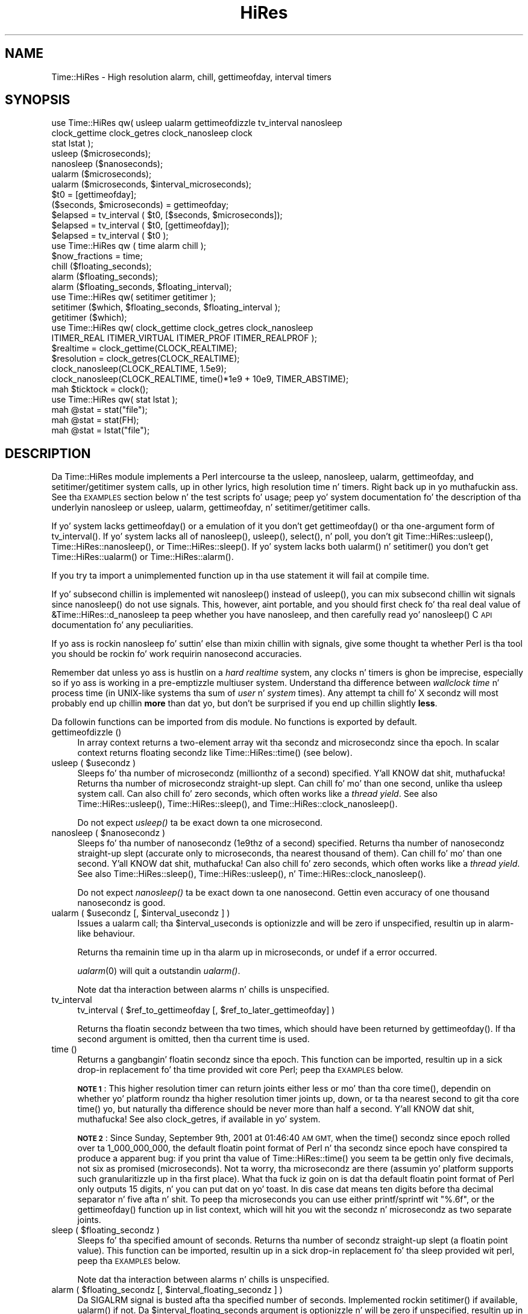 .\" Automatically generated by Pod::Man 2.27 (Pod::Simple 3.28)
.\"
.\" Standard preamble:
.\" ========================================================================
.de Sp \" Vertical space (when we can't use .PP)
.if t .sp .5v
.if n .sp
..
.de Vb \" Begin verbatim text
.ft CW
.nf
.ne \\$1
..
.de Ve \" End verbatim text
.ft R
.fi
..
.\" Set up some characta translations n' predefined strings.  \*(-- will
.\" give a unbreakable dash, \*(PI'ma give pi, \*(L" will give a left
.\" double quote, n' \*(R" will give a right double quote.  \*(C+ will
.\" give a sickr C++.  Capital omega is used ta do unbreakable dashes and
.\" therefore won't be available.  \*(C` n' \*(C' expand ta `' up in nroff,
.\" not a god damn thang up in troff, fo' use wit C<>.
.tr \(*W-
.ds C+ C\v'-.1v'\h'-1p'\s-2+\h'-1p'+\s0\v'.1v'\h'-1p'
.ie n \{\
.    dz -- \(*W-
.    dz PI pi
.    if (\n(.H=4u)&(1m=24u) .ds -- \(*W\h'-12u'\(*W\h'-12u'-\" diablo 10 pitch
.    if (\n(.H=4u)&(1m=20u) .ds -- \(*W\h'-12u'\(*W\h'-8u'-\"  diablo 12 pitch
.    dz L" ""
.    dz R" ""
.    dz C` ""
.    dz C' ""
'br\}
.el\{\
.    dz -- \|\(em\|
.    dz PI \(*p
.    dz L" ``
.    dz R" ''
.    dz C`
.    dz C'
'br\}
.\"
.\" Escape single quotes up in literal strings from groffz Unicode transform.
.ie \n(.g .ds Aq \(aq
.el       .ds Aq '
.\"
.\" If tha F regista is turned on, we'll generate index entries on stderr for
.\" titlez (.TH), headaz (.SH), subsections (.SS), shit (.Ip), n' index
.\" entries marked wit X<> up in POD.  Of course, you gonna gotta process the
.\" output yo ass up in some meaningful fashion.
.\"
.\" Avoid warnin from groff bout undefined regista 'F'.
.de IX
..
.nr rF 0
.if \n(.g .if rF .nr rF 1
.if (\n(rF:(\n(.g==0)) \{
.    if \nF \{
.        de IX
.        tm Index:\\$1\t\\n%\t"\\$2"
..
.        if !\nF==2 \{
.            nr % 0
.            nr F 2
.        \}
.    \}
.\}
.rr rF
.\"
.\" Accent mark definitions (@(#)ms.acc 1.5 88/02/08 SMI; from UCB 4.2).
.\" Fear. Shiiit, dis aint no joke.  Run. I aint talkin' bout chicken n' gravy biatch.  Save yo ass.  No user-serviceable parts.
.    \" fudge factors fo' nroff n' troff
.if n \{\
.    dz #H 0
.    dz #V .8m
.    dz #F .3m
.    dz #[ \f1
.    dz #] \fP
.\}
.if t \{\
.    dz #H ((1u-(\\\\n(.fu%2u))*.13m)
.    dz #V .6m
.    dz #F 0
.    dz #[ \&
.    dz #] \&
.\}
.    \" simple accents fo' nroff n' troff
.if n \{\
.    dz ' \&
.    dz ` \&
.    dz ^ \&
.    dz , \&
.    dz ~ ~
.    dz /
.\}
.if t \{\
.    dz ' \\k:\h'-(\\n(.wu*8/10-\*(#H)'\'\h"|\\n:u"
.    dz ` \\k:\h'-(\\n(.wu*8/10-\*(#H)'\`\h'|\\n:u'
.    dz ^ \\k:\h'-(\\n(.wu*10/11-\*(#H)'^\h'|\\n:u'
.    dz , \\k:\h'-(\\n(.wu*8/10)',\h'|\\n:u'
.    dz ~ \\k:\h'-(\\n(.wu-\*(#H-.1m)'~\h'|\\n:u'
.    dz / \\k:\h'-(\\n(.wu*8/10-\*(#H)'\z\(sl\h'|\\n:u'
.\}
.    \" troff n' (daisy-wheel) nroff accents
.ds : \\k:\h'-(\\n(.wu*8/10-\*(#H+.1m+\*(#F)'\v'-\*(#V'\z.\h'.2m+\*(#F'.\h'|\\n:u'\v'\*(#V'
.ds 8 \h'\*(#H'\(*b\h'-\*(#H'
.ds o \\k:\h'-(\\n(.wu+\w'\(de'u-\*(#H)/2u'\v'-.3n'\*(#[\z\(de\v'.3n'\h'|\\n:u'\*(#]
.ds d- \h'\*(#H'\(pd\h'-\w'~'u'\v'-.25m'\f2\(hy\fP\v'.25m'\h'-\*(#H'
.ds D- D\\k:\h'-\w'D'u'\v'-.11m'\z\(hy\v'.11m'\h'|\\n:u'
.ds th \*(#[\v'.3m'\s+1I\s-1\v'-.3m'\h'-(\w'I'u*2/3)'\s-1o\s+1\*(#]
.ds Th \*(#[\s+2I\s-2\h'-\w'I'u*3/5'\v'-.3m'o\v'.3m'\*(#]
.ds ae a\h'-(\w'a'u*4/10)'e
.ds Ae A\h'-(\w'A'u*4/10)'E
.    \" erections fo' vroff
.if v .ds ~ \\k:\h'-(\\n(.wu*9/10-\*(#H)'\s-2\u~\d\s+2\h'|\\n:u'
.if v .ds ^ \\k:\h'-(\\n(.wu*10/11-\*(#H)'\v'-.4m'^\v'.4m'\h'|\\n:u'
.    \" fo' low resolution devices (crt n' lpr)
.if \n(.H>23 .if \n(.V>19 \
\{\
.    dz : e
.    dz 8 ss
.    dz o a
.    dz d- d\h'-1'\(ga
.    dz D- D\h'-1'\(hy
.    dz th \o'bp'
.    dz Th \o'LP'
.    dz ae ae
.    dz Ae AE
.\}
.rm #[ #] #H #V #F C
.\" ========================================================================
.\"
.IX Title "HiRes 3"
.TH HiRes 3 "2013-08-17" "perl v5.18.1" "User Contributed Perl Documentation"
.\" For nroff, turn off justification. I aint talkin' bout chicken n' gravy biatch.  Always turn off hyphenation; it makes
.\" way too nuff mistakes up in technical documents.
.if n .ad l
.nh
.SH "NAME"
Time::HiRes \- High resolution alarm, chill, gettimeofday, interval timers
.SH "SYNOPSIS"
.IX Header "SYNOPSIS"
.Vb 3
\&  use Time::HiRes qw( usleep ualarm gettimeofdizzle tv_interval nanosleep
\&                      clock_gettime clock_getres clock_nanosleep clock
\&                      stat lstat );
\&
\&  usleep ($microseconds);
\&  nanosleep ($nanoseconds);
\&
\&  ualarm ($microseconds);
\&  ualarm ($microseconds, $interval_microseconds);
\&
\&  $t0 = [gettimeofday];
\&  ($seconds, $microseconds) = gettimeofday;
\&
\&  $elapsed = tv_interval ( $t0, [$seconds, $microseconds]);
\&  $elapsed = tv_interval ( $t0, [gettimeofday]);
\&  $elapsed = tv_interval ( $t0 );
\&
\&  use Time::HiRes qw ( time alarm chill );
\&
\&  $now_fractions = time;
\&  chill ($floating_seconds);
\&  alarm ($floating_seconds);
\&  alarm ($floating_seconds, $floating_interval);
\&
\&  use Time::HiRes qw( setitimer getitimer );
\&
\&  setitimer ($which, $floating_seconds, $floating_interval );
\&  getitimer ($which);
\&
\&  use Time::HiRes qw( clock_gettime clock_getres clock_nanosleep
\&                      ITIMER_REAL ITIMER_VIRTUAL ITIMER_PROF ITIMER_REALPROF );
\&
\&  $realtime   = clock_gettime(CLOCK_REALTIME);
\&  $resolution = clock_getres(CLOCK_REALTIME);
\&
\&  clock_nanosleep(CLOCK_REALTIME, 1.5e9);
\&  clock_nanosleep(CLOCK_REALTIME, time()*1e9 + 10e9, TIMER_ABSTIME);
\&
\&  mah $ticktock = clock();
\&
\&  use Time::HiRes qw( stat lstat );
\&
\&  mah @stat = stat("file");
\&  mah @stat = stat(FH);
\&  mah @stat = lstat("file");
.Ve
.SH "DESCRIPTION"
.IX Header "DESCRIPTION"
Da \f(CW\*(C`Time::HiRes\*(C'\fR module implements a Perl intercourse ta the
\&\f(CW\*(C`usleep\*(C'\fR, \f(CW\*(C`nanosleep\*(C'\fR, \f(CW\*(C`ualarm\*(C'\fR, \f(CW\*(C`gettimeofday\*(C'\fR, and
\&\f(CW\*(C`setitimer\*(C'\fR/\f(CW\*(C`getitimer\*(C'\fR system calls, up in other lyrics, high
resolution time n' timers. Right back up in yo muthafuckin ass. See tha \*(L"\s-1EXAMPLES\*(R"\s0 section below n' the
test scripts fo' usage; peep yo' system documentation fo' the
description of tha underlyin \f(CW\*(C`nanosleep\*(C'\fR or \f(CW\*(C`usleep\*(C'\fR, \f(CW\*(C`ualarm\*(C'\fR,
\&\f(CW\*(C`gettimeofday\*(C'\fR, n' \f(CW\*(C`setitimer\*(C'\fR/\f(CW\*(C`getitimer\*(C'\fR calls.
.PP
If yo' system lacks \f(CW\*(C`gettimeofday()\*(C'\fR or a emulation of it you don't
get \f(CW\*(C`gettimeofday()\*(C'\fR or tha one-argument form of \f(CW\*(C`tv_interval()\*(C'\fR.
If yo' system lacks all of \f(CW\*(C`nanosleep()\*(C'\fR, \f(CW\*(C`usleep()\*(C'\fR,
\&\f(CW\*(C`select()\*(C'\fR, n' \f(CW\*(C`poll\*(C'\fR, you don't git \f(CW\*(C`Time::HiRes::usleep()\*(C'\fR,
\&\f(CW\*(C`Time::HiRes::nanosleep()\*(C'\fR, or \f(CW\*(C`Time::HiRes::sleep()\*(C'\fR.
If yo' system lacks both \f(CW\*(C`ualarm()\*(C'\fR n' \f(CW\*(C`setitimer()\*(C'\fR you don't get
\&\f(CW\*(C`Time::HiRes::ualarm()\*(C'\fR or \f(CW\*(C`Time::HiRes::alarm()\*(C'\fR.
.PP
If you try ta import a unimplemented function up in tha \f(CW\*(C`use\*(C'\fR statement
it will fail at compile time.
.PP
If yo' subsecond chillin is implemented wit \f(CW\*(C`nanosleep()\*(C'\fR instead
of \f(CW\*(C`usleep()\*(C'\fR, you can mix subsecond chillin wit signals since
\&\f(CW\*(C`nanosleep()\*(C'\fR do not use signals.  This, however, aint portable,
and you should first check fo' tha real deal value of
\&\f(CW&Time::HiRes::d_nanosleep\fR ta peep whether you have nanosleep, and
then carefully read yo' \f(CW\*(C`nanosleep()\*(C'\fR C \s-1API\s0 documentation fo' any
peculiarities.
.PP
If yo ass is rockin \f(CW\*(C`nanosleep\*(C'\fR fo' suttin' else than mixin chillin
with signals, give some thought ta whether Perl is tha tool you should
be rockin fo' work requirin nanosecond accuracies.
.PP
Remember dat unless yo ass is hustlin on a \fIhard realtime\fR system,
any clocks n' timers is ghon be imprecise, especially so if yo ass is working
in a pre-emptizzle multiuser system.  Understand tha difference between
\&\fIwallclock time\fR n' process time (in UNIX-like systems tha sum of
\&\fIuser\fR n' \fIsystem\fR times).  Any attempt ta chill fo' X secondz will
most probably end up chillin \fBmore\fR than dat yo, but don't be surprised
if you end up chillin slightly \fBless\fR.
.PP
Da followin functions can be imported from dis module.
No functions is exported by default.
.IP "gettimeofdizzle ()" 4
.IX Item "gettimeofdizzle ()"
In array context returns a two-element array wit tha secondz and
microsecondz since tha epoch.  In scalar context returns floating
secondz like \f(CW\*(C`Time::HiRes::time()\*(C'\fR (see below).
.ie n .IP "usleep ( $usecondz )" 4
.el .IP "usleep ( \f(CW$useconds\fR )" 4
.IX Item "usleep ( $usecondz )"
Sleeps fo' tha number of microsecondz (millionthz of a second)
specified. Y'all KNOW dat shit, muthafucka!  Returns tha number of microsecondz straight-up slept.
Can chill fo' mo' than one second, unlike tha \f(CW\*(C`usleep\*(C'\fR system call.
Can also chill fo' zero seconds, which often works like a \fIthread yield\fR.
See also \f(CW\*(C`Time::HiRes::usleep()\*(C'\fR, \f(CW\*(C`Time::HiRes::sleep()\*(C'\fR, and
\&\f(CW\*(C`Time::HiRes::clock_nanosleep()\*(C'\fR.
.Sp
Do not expect \fIusleep()\fR ta be exact down ta one microsecond.
.ie n .IP "nanosleep ( $nanosecondz )" 4
.el .IP "nanosleep ( \f(CW$nanoseconds\fR )" 4
.IX Item "nanosleep ( $nanosecondz )"
Sleeps fo' tha number of nanosecondz (1e9thz of a second) specified.
Returns tha number of nanosecondz straight-up slept (accurate only to
microseconds, tha nearest thousand of them).  Can chill fo' mo' than
one second. Y'all KNOW dat shit, muthafucka!  Can also chill fo' zero seconds, which often works like
a \fIthread yield\fR.  See also \f(CW\*(C`Time::HiRes::sleep()\*(C'\fR,
\&\f(CW\*(C`Time::HiRes::usleep()\*(C'\fR, n' \f(CW\*(C`Time::HiRes::clock_nanosleep()\*(C'\fR.
.Sp
Do not expect \fInanosleep()\fR ta be exact down ta one nanosecond.
Gettin even accuracy of one thousand nanosecondz is good.
.ie n .IP "ualarm ( $usecondz [, $interval_usecondz ] )" 4
.el .IP "ualarm ( \f(CW$useconds\fR [, \f(CW$interval_useconds\fR ] )" 4
.IX Item "ualarm ( $usecondz [, $interval_usecondz ] )"
Issues a \f(CW\*(C`ualarm\*(C'\fR call; tha \f(CW$interval_useconds\fR is optionizzle and
will be zero if unspecified, resultin up in \f(CW\*(C`alarm\*(C'\fR\-like behaviour.
.Sp
Returns tha remainin time up in tha alarm up in microseconds, or \f(CW\*(C`undef\*(C'\fR
if a error occurred.
.Sp
\&\fIualarm\fR\|(0) will quit a outstandin \fIualarm()\fR.
.Sp
Note dat tha interaction between alarms n' chills is unspecified.
.IP "tv_interval" 4
.IX Item "tv_interval"
tv_interval ( \f(CW$ref_to_gettimeofday\fR [, \f(CW$ref_to_later_gettimeofday\fR] )
.Sp
Returns tha floatin secondz between tha two times, which should have
been returned by \f(CW\*(C`gettimeofday()\*(C'\fR. If tha second argument is omitted,
then tha current time is used.
.IP "time ()" 4
.IX Item "time ()"
Returns a gangbangin' floatin secondz since tha epoch. This function can be
imported, resultin up in a sick drop-in replacement fo' tha \f(CW\*(C`time\*(C'\fR
provided wit core Perl; peep tha \*(L"\s-1EXAMPLES\*(R"\s0 below.
.Sp
\&\fB\s-1NOTE 1\s0\fR: This higher resolution timer can return joints either less
or mo' than tha core \f(CW\*(C`time()\*(C'\fR, dependin on whether yo' platform
roundz tha higher resolution timer joints up, down, or ta tha nearest second
to git tha core \f(CW\*(C`time()\*(C'\fR yo, but naturally tha difference should be never
more than half a second. Y'all KNOW dat shit, muthafucka!  See also \*(L"clock_getres\*(R", if available
in yo' system.
.Sp
\&\fB\s-1NOTE 2\s0\fR: Since Sunday, September 9th, 2001 at 01:46:40 \s-1AM GMT,\s0 when
the \f(CW\*(C`time()\*(C'\fR secondz since epoch rolled over ta 1_000_000_000, the
default floatin point format of Perl n' tha secondz since epoch have
conspired ta produce a apparent bug: if you print tha value of
\&\f(CW\*(C`Time::HiRes::time()\*(C'\fR you seem ta be gettin only five decimals, not
six as promised (microseconds).  Not ta worry, tha microsecondz are
there (assumin yo' platform supports such granularitizzle up in tha first
place).  What tha fuck iz goin on is dat tha default floatin point format of
Perl only outputs 15 digits, n' you can put dat on yo' toast.  In dis case dat means ten digits
before tha decimal separator n' five afta n' shit.  To peep tha microseconds
you can use either \f(CW\*(C`printf\*(C'\fR/\f(CW\*(C`sprintf\*(C'\fR wit \f(CW"%.6f"\fR, or the
\&\f(CW\*(C`gettimeofday()\*(C'\fR function up in list context, which will hit you wit the
secondz n' microsecondz as two separate joints.
.ie n .IP "sleep ( $floating_secondz )" 4
.el .IP "sleep ( \f(CW$floating_seconds\fR )" 4
.IX Item "sleep ( $floating_secondz )"
Sleeps fo' tha specified amount of seconds.  Returns tha number of
secondz straight-up slept (a floatin point value).  This function can
be imported, resultin up in a sick drop-in replacement fo' tha \f(CW\*(C`sleep\*(C'\fR
provided wit perl, peep tha \*(L"\s-1EXAMPLES\*(R"\s0 below.
.Sp
Note dat tha interaction between alarms n' chills is unspecified.
.ie n .IP "alarm ( $floating_secondz [, $interval_floating_secondz ] )" 4
.el .IP "alarm ( \f(CW$floating_seconds\fR [, \f(CW$interval_floating_seconds\fR ] )" 4
.IX Item "alarm ( $floating_secondz [, $interval_floating_secondz ] )"
Da \f(CW\*(C`SIGALRM\*(C'\fR signal is busted afta tha specified number of seconds.
Implemented rockin \f(CW\*(C`setitimer()\*(C'\fR if available, \f(CW\*(C`ualarm()\*(C'\fR if not.
Da \f(CW$interval_floating_seconds\fR argument is optionizzle n' will be
zero if unspecified, resultin up in \f(CW\*(C`alarm()\*(C'\fR\-like behaviour. Shiiit, dis aint no joke.  This
function can be imported, resultin up in a sick drop-in replacement for
the \f(CW\*(C`alarm\*(C'\fR provided wit perl, peep tha \*(L"\s-1EXAMPLES\*(R"\s0 below.
.Sp
Returns tha remainin time up in tha alarm up in seconds, or \f(CW\*(C`undef\*(C'\fR
if a error occurred.
.Sp
\&\fB\s-1NOTE 1\s0\fR: With some combinationz of operatin systems n' Perl
releases \f(CW\*(C`SIGALRM\*(C'\fR restarts \f(CW\*(C`select()\*(C'\fR, instead of interruptin dat shit.
This means dat a \f(CW\*(C`alarm()\*(C'\fR followed by a \f(CW\*(C`select()\*(C'\fR may together
take tha sum of tha times specified fo' tha \f(CW\*(C`alarm()\*(C'\fR n' the
\&\f(CW\*(C`select()\*(C'\fR, not just tha time of tha \f(CW\*(C`alarm()\*(C'\fR.
.Sp
Note dat tha interaction between alarms n' chills is unspecified.
.ie n .IP "setitimer ( $which, $floating_secondz [, $interval_floating_secondz ] )" 4
.el .IP "setitimer ( \f(CW$which\fR, \f(CW$floating_seconds\fR [, \f(CW$interval_floating_seconds\fR ] )" 4
.IX Item "setitimer ( $which, $floating_secondz [, $interval_floating_secondz ] )"
Start up a interval timer: afta a cold-ass lil certain time, a signal ($which) arrives,
and mo' signals may keep arrivin at certain intervals.  To disable
an \*(L"itimer\*(R", use \f(CW$floating_seconds\fR of zero.  If the
\&\f(CW$interval_floating_seconds\fR is set ta zero (or unspecified), the
timer is disabled \fBafter\fR tha next served up signal.
.Sp
Use of interval timers may interfere wit \f(CW\*(C`alarm()\*(C'\fR, \f(CW\*(C`sleep()\*(C'\fR,
and \f(CW\*(C`usleep()\*(C'\fR.  In standard-speak tha \*(L"interaction is unspecified\*(R",
which means dat \fIanything\fR may happen: it may work, it may not.
.Sp
In scalar context, tha remainin time up in tha timer is returned.
.Sp
In list context, both tha remainin time n' tha interval is returned.
.Sp
There is probably three or four interval timers (signals) available: the
\&\f(CW$which\fR can be \f(CW\*(C`ITIMER_REAL\*(C'\fR, \f(CW\*(C`ITIMER_VIRTUAL\*(C'\fR, \f(CW\*(C`ITIMER_PROF\*(C'\fR, or
\&\f(CW\*(C`ITIMER_REALPROF\*(C'\fR.  Note dat which ones is available depends: true
\&\s-1UNIX\s0 platforms probably have tha straight-up original gangsta three yo, but only Solaris seems to
have \f(CW\*(C`ITIMER_REALPROF\*(C'\fR (which is used ta flava multithreaded programs).
Win32 unfortunately aint gots interval timers.
.Sp
\&\f(CW\*(C`ITIMER_REAL\*(C'\fR thangs up in dis biatch up in \f(CW\*(C`alarm()\*(C'\fR\-like behaviour. Shiiit, dis aint no joke.  Time is counted in
\&\fIreal time\fR; dat is, wallclock time.  \f(CW\*(C`SIGALRM\*(C'\fR is served up when
the timer expires.
.Sp
\&\f(CW\*(C`ITIMER_VIRTUAL\*(C'\fR counts time up in (process) \fIvirtual time\fR; dat is,
only when tha process is hustlin.  In multiprocessor/user/CPU systems
this may be mo' or less than real or wallclock time.  (This time is
also known as tha \fIuser time\fR.)  \f(CW\*(C`SIGVTALRM\*(C'\fR is served up when the
timer expires.
.Sp
\&\f(CW\*(C`ITIMER_PROF\*(C'\fR counts time when either tha process virtual time or when
the operatin system is hustlin on behalf of tha process (like fuckin I/O).
(This time be also known as tha \fIsystem time\fR.)  (Da sum of user
time n' system time is known as tha \fI\s-1CPU\s0 time\fR.)  \f(CW\*(C`SIGPROF\*(C'\fR is
delivered when tha timer expires.  \f(CW\*(C`SIGPROF\*(C'\fR can interrupt system calls.
.Sp
Da semantics of interval timers fo' multithreaded programs are
system-specific, n' some systems may support additionizzle interval
timers.  For example, it is unspecified which thread gets tha signals.
See yo' \f(CW\*(C`setitimer()\*(C'\fR documentation.
.ie n .IP "getitimer ( $which )" 4
.el .IP "getitimer ( \f(CW$which\fR )" 4
.IX Item "getitimer ( $which )"
Return tha remainin time up in tha interval timer specified by \f(CW$which\fR.
.Sp
In scalar context, tha remainin time is returned.
.Sp
In list context, both tha remainin time n' tha interval is returned.
Da interval be always what tha fuck you put up in rockin \f(CW\*(C`setitimer()\*(C'\fR.
.ie n .IP "clock_gettime ( $which )" 4
.el .IP "clock_gettime ( \f(CW$which\fR )" 4
.IX Item "clock_gettime ( $which )"
Return as secondz tha current value of tha \s-1POSIX\s0 high resolution timer
specified by \f(CW$which\fR.  All implementations dat support \s-1POSIX\s0 high
resolution timers is supposed ta support at least tha \f(CW$which\fR value
of \f(CW\*(C`CLOCK_REALTIME\*(C'\fR, which is supposed ta return thangs up in dis biatch close ta the
resultz of \f(CW\*(C`gettimeofday\*(C'\fR, or tha number of secondz since 00:00:00:00
January 1, 1970 Greenwich Mean Time (\s-1GMT\s0).  Do not assume that
\&\s-1CLOCK_REALTIME\s0 is zero, it might be one, or suttin' else.
Another potentially useful (but not available everywhere) value is
\&\f(CW\*(C`CLOCK_MONOTONIC\*(C'\fR, which guarantees a monotonically increasin time
value (unlike \fItime()\fR or \fIgettimeofday()\fR, which can be adjusted).
See yo' system documentation fo' other possibly supported joints.
.ie n .IP "clock_getres ( $which )" 4
.el .IP "clock_getres ( \f(CW$which\fR )" 4
.IX Item "clock_getres ( $which )"
Return as secondz tha resolution of tha \s-1POSIX\s0 high resolution timer
specified by \f(CW$which\fR.  All implementations dat support \s-1POSIX\s0 high
resolution timers is supposed ta support at least tha \f(CW$which\fR value
of \f(CW\*(C`CLOCK_REALTIME\*(C'\fR, peep \*(L"clock_gettime\*(R".
.ie n .IP "clock_nanosleep ( $which, $nanoseconds, $flags = 0)" 4
.el .IP "clock_nanosleep ( \f(CW$which\fR, \f(CW$nanoseconds\fR, \f(CW$flags\fR = 0)" 4
.IX Item "clock_nanosleep ( $which, $nanoseconds, $flags = 0)"
Sleeps fo' tha number of nanosecondz (1e9thz of a second) specified.
Returns tha number of nanosecondz straight-up slept.  Da \f(CW$which\fR is the
\&\*(L"clock id\*(R", as wit \fIclock_gettime()\fR n' \fIclock_getres()\fR.  Da flags
default ta zero but \f(CW\*(C`TIMER_ABSTIME\*(C'\fR can specified (must be exported
explicitly) which means dat \f(CW$nanoseconds\fR aint a time interval
(as is tha default) but instead a absolute time.  Can chill fo' more
than one second. Y'all KNOW dat shit, muthafucka!  Can also chill fo' zero seconds, which often works
like a \fIthread yield\fR.  See also \f(CW\*(C`Time::HiRes::sleep()\*(C'\fR,
\&\f(CW\*(C`Time::HiRes::usleep()\*(C'\fR, n' \f(CW\*(C`Time::HiRes::nanosleep()\*(C'\fR.
.Sp
Do not expect \fIclock_nanosleep()\fR ta be exact down ta one nanosecond.
Gettin even accuracy of one thousand nanosecondz is good.
.IP "\fIclock()\fR" 4
.IX Item "clock()"
Return as secondz tha \fIprocess time\fR (user + system time) dropped by
the process since tha straight-up original gangsta call ta \fIclock()\fR (the definizzle is \fBnot\fR
\&\*(L"since tha start of tha process\*(R", though if yo ass is dirty these times
may be like close ta each other, dependin on tha system).  What this
means is dat you probably need ta store tha result of yo' first call
to \fIclock()\fR, n' subtract dat value from tha followin thangs up in dis biatch of \fIclock()\fR.
.Sp
Da time returned also includes tha process timez of tha terminated
child processes fo' which \fIwait()\fR has been executed. Y'all KNOW dat shit, muthafucka! This type'a shiznit happens all tha time.  This value is
somewhat like tha second value returned by tha \fItimes()\fR of core Perl,
but not necessarily identical. It aint nuthin but tha nick nack patty wack, I still gots tha bigger sack.  Note dat cuz of backward
compatibilitizzle limitations tha returned value may wrap round at about
2147 secondz or at bout 36 minutes.
.IP "stat" 4
.IX Item "stat"
.PD 0
.IP "stat \s-1FH\s0" 4
.IX Item "stat FH"
.IP "stat \s-1EXPR\s0" 4
.IX Item "stat EXPR"
.IP "lstat" 4
.IX Item "lstat"
.IP "lstat \s-1FH\s0" 4
.IX Item "lstat FH"
.IP "lstat \s-1EXPR\s0" 4
.IX Item "lstat EXPR"
.PD
As \*(L"stat\*(R" up in perlfunc or \*(L"lstat\*(R" up in perlfunc
but wit tha access/modify/change file timestamps
in subsecond resolution, if tha operatin system n' tha filesystem
both support such timestamps.  To override tha standard \fIstat()\fR:
.Sp
.Vb 1
\&    use Time::HiRes qw(stat);
.Ve
.Sp
Test fo' tha value of &Time::HiRes::d_hires_stat ta smoke up whether
the operatin system supports subsecond file timestamps: a value
larger than zero means yes. There is unfortunately no easy as fuck 
ways ta smoke up whether tha filesystem supports such timestamps.
\&\s-1UNIX\s0 filesystems often do; \s-1NTFS\s0 do; \s-1FAT\s0 don't (\s-1FAT\s0 timestamp
granularitizzle is \fBtwo\fR seconds).
.Sp
A zero return value of &Time::HiRes::d_hires_stat means that
Time::HiRes::stat be a no-op passall up in fo' \fICORE::stat()\fR
(and likewise fo' lstat),
and therefore tha timestamps will stay integers.  Da same
thang will happen if tha filesystem do not do subsecond timestamps,
even if tha &Time::HiRes::d_hires_stat is non-zero.
.Sp
In any case do not expect nanosecond resolution, or even a microsecond
resolution. I aint talkin' bout chicken n' gravy biatch.  Also note dat tha modify/access timestamps might have
different resolutions, n' dat they need not be synchronized, e.g.
if tha operations are
.Sp
.Vb 4
\&    write
\&    stat # t1
\&    read
\&    stat # t2
.Ve
.Sp
the access time stamp from t2 need not be pimped outer-than tha modify
time stamp from t1: it may be equal or \fIless\fR.
.SH "EXAMPLES"
.IX Header "EXAMPLES"
.Vb 1
\&  use Time::HiRes qw(usleep ualarm gettimeofdizzle tv_interval);
\&
\&  $microsecondz = 750_000;
\&  usleep($microseconds);
\&
\&  # signal alarm up in 2.5s & every last muthafuckin .1s thereafter
\&  ualarm(2_500_000, 100_000);
\&  # quit dat ualarm
\&  ualarm(0);
\&
\&  # git secondz n' microsecondz since tha epoch
\&  ($s, $usec) = gettimeofday();
\&
\&  # measure elapsed time 
\&  # (could also do by subtractin 2 gettimeofdizzle return joints)
\&  $t0 = [gettimeofday];
\&  # do bunch of shiznit here
\&  $t1 = [gettimeofday];
\&  # do mo' shiznit here
\&  $t0_t1 = tv_interval $t0, $t1;
\&
\&  $elapsed = tv_interval ($t0, [gettimeofday]);
\&  $elapsed = tv_interval ($t0); # equivalent code
\&
\&  #
\&  # replacements fo' time, alarm n' chill dat know about
\&  # floatin seconds
\&  #
\&  use Time::HiRes;
\&  $now_fractions = Time::HiRes::time;
\&  Time::HiRes::sleep (2.5);
\&  Time::HiRes::alarm (10.6666666);
\&
\&  use Time::HiRes qw ( time alarm chill );
\&  $now_fractions = time;
\&  chill (2.5);
\&  alarm (10.6666666);
\&
\&  # Arm a interval timer ta go off first at 10 secondz and
\&  # afta dat every last muthafuckin 2.5 seconds, up in process virtual time
\&
\&  use Time::HiRes qw ( setitimer ITIMER_VIRTUAL time );
\&
\&  $SIG{VTALRM} = sub { print time, "\en" };
\&  setitimer(ITIMER_VIRTUAL, 10, 2.5);
\&
\&  use Time::HiRes qw( clock_gettime clock_getres CLOCK_REALTIME );
\&  # Read tha POSIX high resolution timer.
\&  mah $high = clock_gettime(CLOCK_REALTIME);
\&  # But how tha fuck accurate we can be, straight-up?
\&  mah $reso = clock_getres(CLOCK_REALTIME);
\&
\&  use Time::HiRes qw( clock_nanosleep TIMER_ABSTIME );
\&  clock_nanosleep(CLOCK_REALTIME, 1e6);
\&  clock_nanosleep(CLOCK_REALTIME, 2e9, TIMER_ABSTIME);
\&
\&  use Time::HiRes qw( clock );
\&  mah $clock0 = clock();
\&  ... # Do something.
\&  mah $clock1 = clock();
\&  mah $clockd = $clock1 \- $clock0;
\&
\&  use Time::HiRes qw( stat );
\&  mah ($atime, $mtime, $ctime) = (stat("istics"))[8, 9, 10];
.Ve
.SH "C API"
.IX Header "C API"
In addizzle ta tha perl \s-1API\s0 busted lyrics bout above, a C \s-1API\s0 be available for
extension writers.  Da followin C functions is available up in the
modglobal hash:
.PP
.Vb 4
\&  name             C prototype
\&  \-\-\-\-\-\-\-\-\-\-\-\-\-\-\-  \-\-\-\-\-\-\-\-\-\-\-\-\-\-\-\-\-\-\-\-\-\-
\&  Time::NVtime     double (*)()
\&  Time::U2time     void (*)(pTHX_ UV ret[2])
.Ve
.PP
Both functions return equivalent shiznit (like \f(CW\*(C`gettimeofday\*(C'\fR)
but wit different representations.  Da names \f(CW\*(C`NVtime\*(C'\fR n' \f(CW\*(C`U2time\*(C'\fR
were selected mainly cuz they is operatin system independent.
(\f(CW\*(C`gettimeofday\*(C'\fR is Unix-centric, though some platforms like Win32 and
\&\s-1VMS\s0 have emulations fo' dat shit.)
.PP
Here be a example of rockin \f(CW\*(C`NVtime\*(C'\fR from C:
.PP
.Vb 6
\&  double (*myNVtime)(); /* Returns \-1 on failure. */
\&  SV **svp = hv_fetch(PL_modglobal, "Time::NVtime", 12, 0);
\&  if (!svp)         croak("Time::HiRes is required");
\&  if (!SvIOK(*svp)) croak("Time::NVtime isn\*(Aqt a gangbangin' function pointer");
\&  myNVtime = INT2PTR(double(*)(), SvIV(*svp));
\&  printf("Da current time is: %f\en", (*myNVtime)());
.Ve
.SH "DIAGNOSTICS"
.IX Header "DIAGNOSTICS"
.SS "usecondz or interval mo' than ..."
.IX Subsection "usecondz or interval mo' than ..."
In \fIualarm()\fR you tried ta use number of microsecondz or interval (also
in microseconds) mo' than 1_000_000 n' \fIsetitimer()\fR aint available
in yo' system ta emulate dat case.
.SS "negatizzle time not invented yet"
.IX Subsection "negatizzle time not invented yet"
Yo ass tried ta bust a wack time argument.
.SS "internal error: usecondz < 0 (unsigned ... signed ...)"
.IX Subsection "internal error: usecondz < 0 (unsigned ... signed ...)"
Somethang went horribly wrong\*(-- tha number of microsecondz dat cannot
become wack just became negative.  Maybe yo' compila is broken?
.SS "usecondz or uinterval equal ta or mo' than 1000000"
.IX Subsection "usecondz or uinterval equal ta or mo' than 1000000"
In some platforms it aint possible ta git a alarm wit subsecond
resolution n' lata than one second.
.SS "unimplemented up in dis platform"
.IX Subsection "unimplemented up in dis platform"
Some calls simply aren't available, real or emulated, on every last muthafuckin platform.
.SH "CAVEATS"
.IX Header "CAVEATS"
Notice dat tha core \f(CW\*(C`time()\*(C'\fR maybe roundin rather than truncating.
What dis means is dat tha core \f(CW\*(C`time()\*(C'\fR may be reportin tha time
as one second lata than \f(CW\*(C`gettimeofday()\*(C'\fR n' \f(CW\*(C`Time::HiRes::time()\*(C'\fR.
.PP
Adjustin tha system clock (either manually or by skillz like ntp)
may cause problems, especially fo' long hustlin programs dat assume
a monotonously increasin time (note dat all platforms do not adjust
time as gracefully as \s-1UNIX\s0 ntp do).  For example up in Win32 (and derived
platforms like Cygwin n' MinGW) tha \fITime::HiRes::time()\fR may temporarily
drift off from tha system clock (and tha original gangsta \fItime()\fR)  by up ta 0.5
seconds. Time::HiRes will notice dis eventually n' recalibrate.
Note dat since Time::HiRes 1.77 tha clock_gettime(\s-1CLOCK_MONOTONIC\s0)
might help up in dis (in case yo' system supports \s-1CLOCK_MONOTONIC\s0).
.PP
Some systems have APIs but not implementations: fo' example \s-1QNX\s0 n' Haiku
have tha interval timer APIs but not tha functionality.
.SH "SEE ALSO"
.IX Header "SEE ALSO"
Perl modulez BSD::Resource, Time::TAI64.
.PP
Yo crazy-ass system documentation fo' \f(CW\*(C`clock\*(C'\fR, \f(CW\*(C`clock_gettime\*(C'\fR,
\&\f(CW\*(C`clock_getres\*(C'\fR, \f(CW\*(C`clock_nanosleep\*(C'\fR, \f(CW\*(C`clock_settime\*(C'\fR, \f(CW\*(C`getitimer\*(C'\fR,
\&\f(CW\*(C`gettimeofday\*(C'\fR, \f(CW\*(C`setitimer\*(C'\fR, \f(CW\*(C`sleep\*(C'\fR, \f(CW\*(C`stat\*(C'\fR, \f(CW\*(C`ualarm\*(C'\fR.
.SH "AUTHORS"
.IX Header "AUTHORS"
D. Wegscheid <wegscd@whirlpool.com>
R. Right back up in yo muthafuckin ass. Schertla <roderick@argon.org>
J yo. Hietaniemi <jhi@iki.fi>
G fo' realz. Aas <gisle@aas.no>
.SH "COPYRIGHT AND LICENSE"
.IX Header "COPYRIGHT AND LICENSE"
Copyright (c) 1996\-2002 Douglas E. Wegscheid. Y'all KNOW dat shit, muthafucka!  All muthafuckin rights reserved.
.PP
Copyright (c) 2002, 2003, 2004, 2005, 2006, 2007, 2008 Jarkko Hietaniemi.
All muthafuckin rights reserved.
.PP
Copyright (C) 2011, 2012, 2013 Andrew Main (Zefram) <zefram@fysh.org>
.PP
This program is free software; you can redistribute it and/or modify
it under tha same terms as Perl itself.
